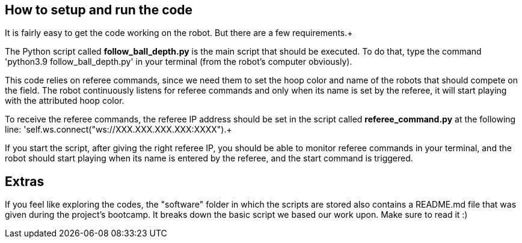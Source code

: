 == How to setup and run the code

It is fairly easy to get the code working on the robot. But there are a few requirements.+

The Python script called *follow_ball_depth.py* is the main script that should be executed.
To do that, type the command 'python3.9 follow_ball_depth.py' in your terminal (from the robot's
computer obviously). +

This code relies on referee commands, since we need them to set the hoop color and name of the robots
that should compete on the field. The robot continuously listens for referee commands and only when
its name is set by the referee, it will start playing with the attributed hoop color. +

To receive the referee commands, the referee IP address should be set in the script called *referee_command.py*
at the following line: 'self.ws.connect("ws://XXX.XXX.XXX.XXX:XXXX").+

If you start the script, after giving the right referee IP, you should be able to monitor referee commands in your terminal, 
and the robot should start playing when its name is entered by the referee, and the start command is triggered.

== Extras

If you feel like exploring the codes, the "software" folder in which the scripts are stored also contains a README.md file that was given
during the project's bootcamp. It breaks down the basic script we based our work upon. Make sure to read it :)